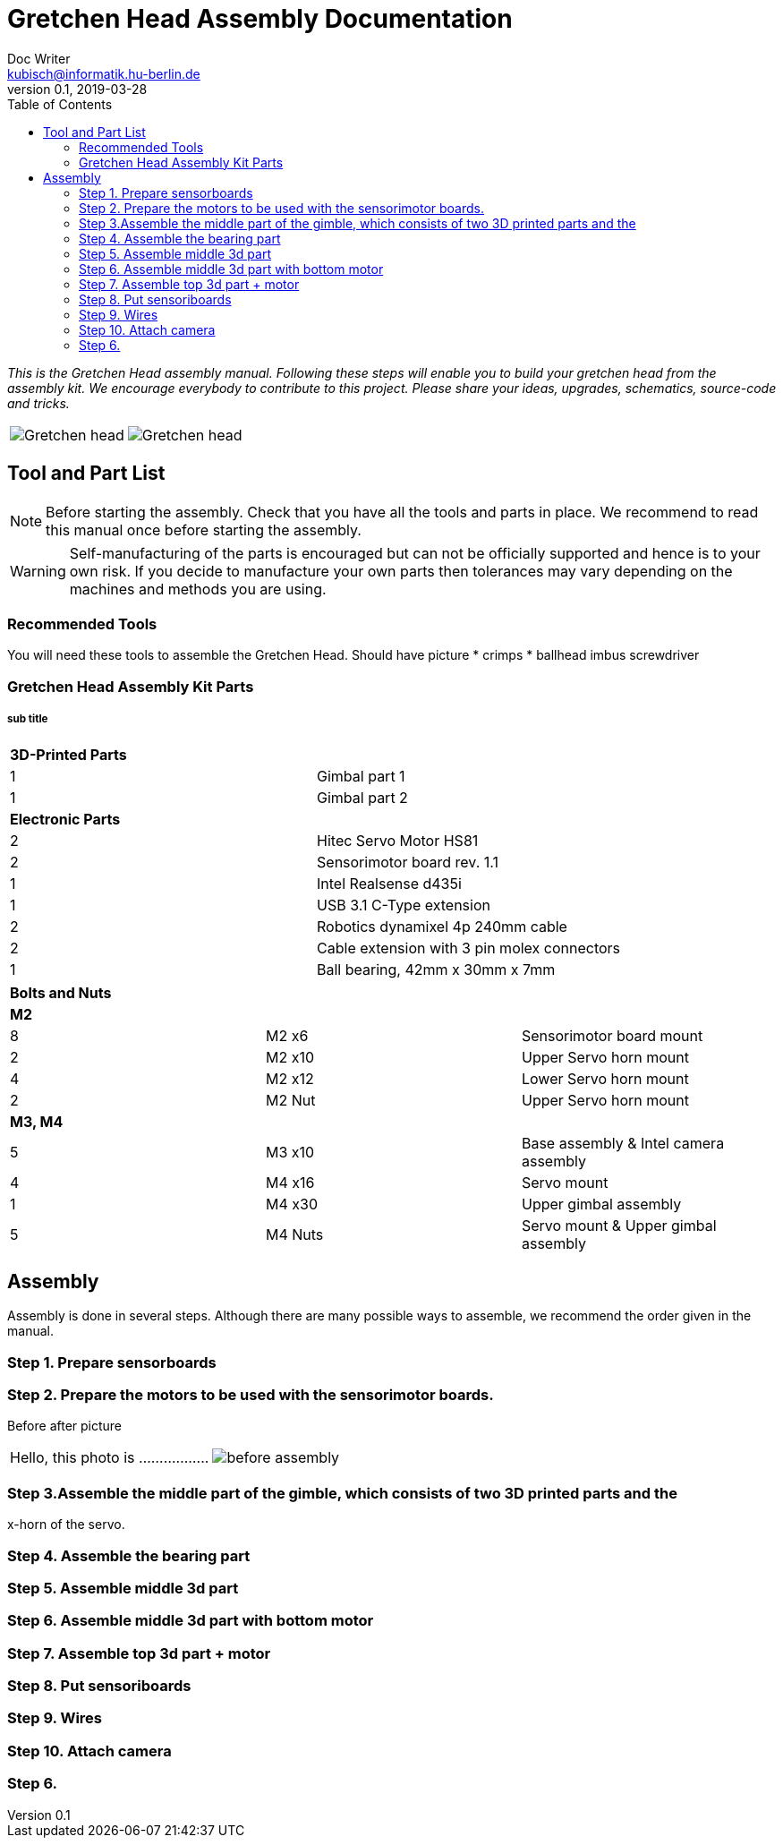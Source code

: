 = Gretchen Head Assembly Documentation
Doc Writer <kubisch@informatik.hu-berlin.de>
v0.1, 2019-03-28
:imagesdir: ./images
:toc:

_This is the Gretchen Head assembly manual.
Following these steps will enable you to build your gretchen head from the assembly kit.
We encourage everybody to contribute to this project.
Please share your ideas, upgrades, schematics, source-code and tricks._

[cols="a,a"]
|====
| image::before_assembly.png[Gretchen head] | image::after_assembly.png[Gretchen head]
|====





== Tool and Part List
NOTE: Before starting the assembly. Check that you have all the tools and parts in place. We recommend to read this manual once before starting the assembly.

WARNING: Self-manufacturing of the parts is encouraged but can not be officially supported and hence is to your own risk. If you decide to manufacture your own parts then tolerances may vary depending on the machines and methods you are using.

=== Recommended Tools
You will need these tools to assemble the Gretchen Head.
Should have picture
* crimps
* ballhead imbus screwdriver

=== Gretchen Head Assembly Kit Parts
===== sub title

[cols=2*]
|===
2+| *3D-Printed Parts*
| 1  | Gimbal part 1
| 1  | Gimbal part 2
2+| *Electronic Parts*
| 2 | Hitec Servo Motor HS81
| 2 | Sensorimotor board rev. 1.1
| 1 | Intel Realsense d435i
| 1 | USB 3.1 C-Type extension
| 2 | Robotics dynamixel 4p 240mm cable
| 2 | Cable extension with 3 pin molex connectors
| 1 | Ball bearing, 42mm x 30mm x 7mm
|===

[cols=3*]
|===
3+| *Bolts and Nuts*
3+| *M2*
| 8  | M2 x6  | Sensorimotor board mount
| 2  | M2 x10 | Upper Servo horn mount
| 4  | M2 x12 | Lower Servo horn mount
| 2  | M2 Nut | Upper Servo horn mount
3+| *M3, M4*
| 5  | M3 x10 | Base assembly & Intel camera assembly
| 4  | M4 x16 | Servo mount
| 1  | M4 x30 | Upper gimbal assembly
| 5  | M4 Nuts | Servo mount & Upper gimbal assembly
|===

== Assembly

Assembly is done in several steps.
Although there are many possible ways to assemble,
we recommend the order given in the manual.

=== Step 1. Prepare sensorboards

=== Step 2. Prepare the motors to be used with the sensorimotor boards.
Before after picture


[frame=none]
|===
| Hello, this photo is .................| image:before_assembly.png[]
|===


=== Step 3.Assemble the middle part of the gimble, which consists of two 3D printed parts and the
x-horn of the servo.


=== Step 4. Assemble the bearing part

=== Step 5. Assemble middle 3d part

=== Step 6. Assemble middle 3d part with bottom motor

=== Step 7. Assemble top 3d part + motor

=== Step 8. Put sensoriboards

=== Step 9. Wires

=== Step 10. Attach camera

=== Step 6.
